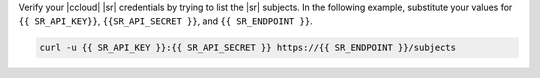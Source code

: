 Verify your |ccloud| |sr| credentials by trying to list the |sr| subjects.
In the following example, substitute your values for ``{{ SR_API_KEY}}``,
``{{SR_API_SECRET }}``, and ``{{ SR_ENDPOINT }}``.

.. code-block:: text

   curl -u {{ SR_API_KEY }}:{{ SR_API_SECRET }} https://{{ SR_ENDPOINT }}/subjects
